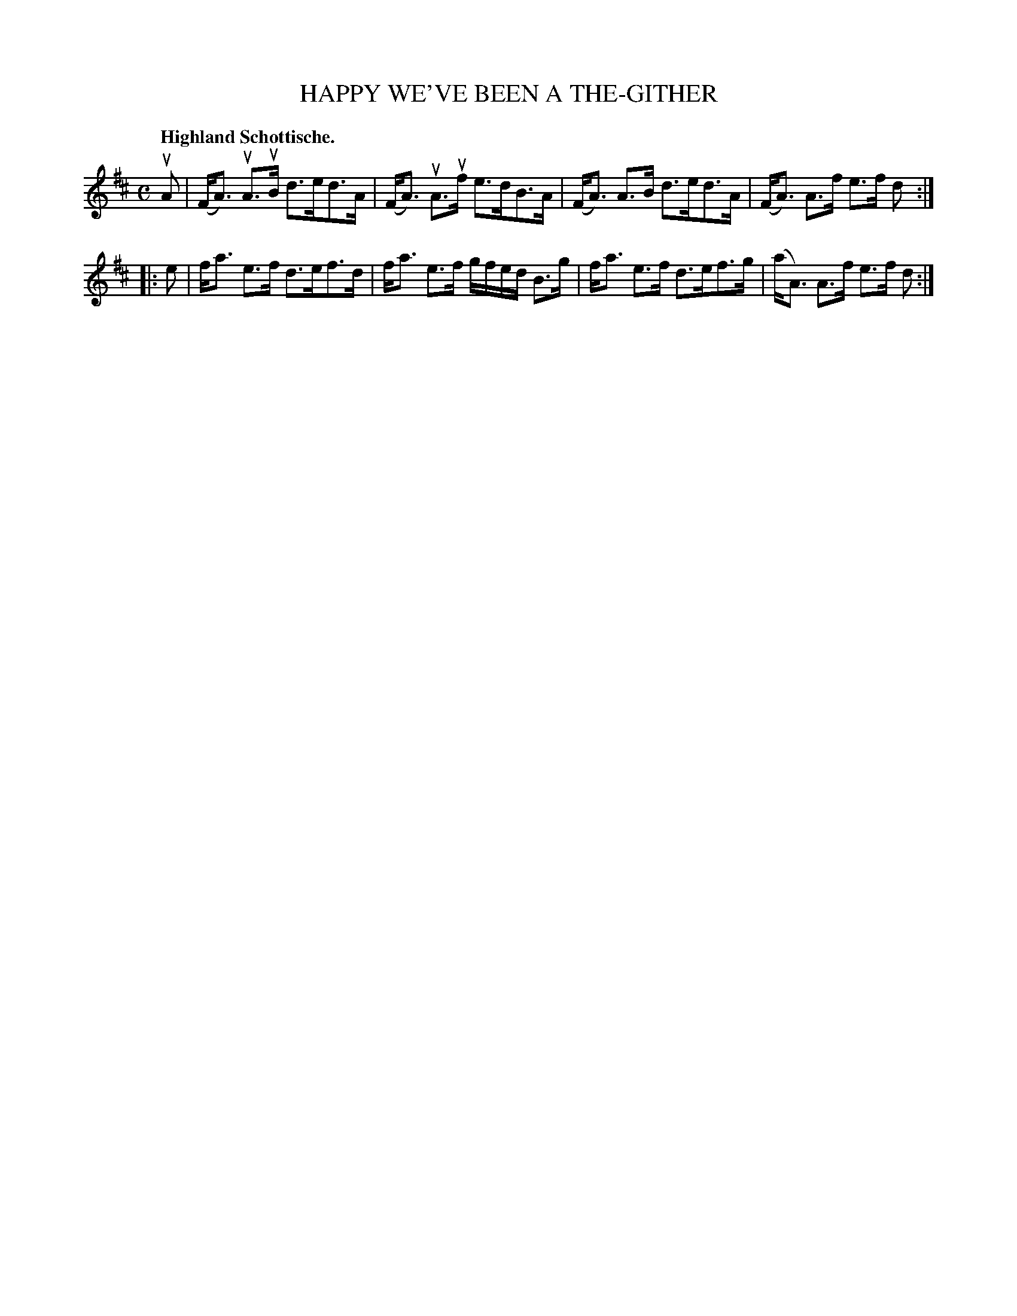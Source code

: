 X: 2213
T: HAPPY WE'VE BEEN A THE-GITHER
Q: "Highland Schottische."
R: Schottishe.
%R: shottish
B: James Kerr "Merry Melodies" v.2 p.24 #213
N: This tune is actually unnumbered; X:213 puts it in the right place on the page.
N: The slur on the first 2 notes in the last bar is faint, but it matches the others.
Z: 2016 John Chambers <jc:trillian.mit.edu>
M: C
L: 1/8
K: D
uA |\
(F<A) uA>uB d>ed>A | (F<A) uA>uf e>dB>A |\
(F<A) A>B d>ed>A | (F<A) A>f e>f d :|
|: e |\
f<a e>f d>ef>d | f<a e>f g/f/e/d/ B>g |\
f<a e>f d>ef>g | (a<A) A>f e>f d :|
